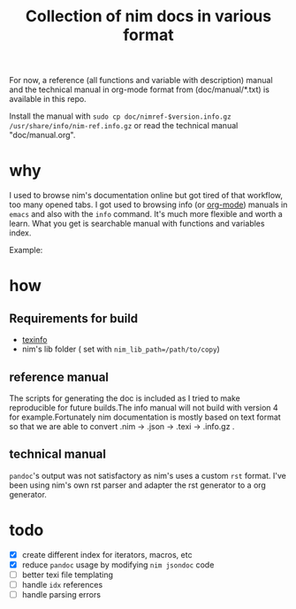 #+TITLE: Collection of nim docs in various format

For now, a reference (all functions and variable with description)
manual and the technical manual in org-mode format from
(doc/manual/*.txt) is available in this repo.

Install the manual with ~sudo cp doc/nimref-$version.info.gz
/usr/share/info/nim-ref.info.gz~ or read the technical manual
"doc/manual.org".

* why

I used to browse nim's documentation online but got tired of that
workflow, too many opened tabs. I got used to browsing info (or [[http://orgmode.org/][org-mode]]) manuals in
=emacs= and also with the =info= command. It's much more flexible and
worth a learn. What you get is searchable manual with functions and
variables index.

Example:
[[file:Pictures/2016-05-08-09:38:56_1620x360+0+1051.png]]

* how
** Requirements for build
   - [[https://www.gnu.org/software/texinfo/][texinfo]]
   - nim's lib folder ( set with =nim_lib_path=/path/to/copy=)

** reference manual
The scripts for generating the doc is included as I tried to make
reproducible for future builds.The info manual will not build with
version 4 for example.Fortunately nim documentation is mostly based on
text format so that we are able to convert .nim -> .json -> .texi ->
.info.gz .

** technical manual

=pandoc='s output was not satisfactory as nim's uses a custom =rst=
format. I've been using nim's own rst parser and adapter the rst
generator to a org generator.

* todo

  - [X] create different index for iterators, macros, etc
  - [X] reduce =pandoc= usage by modifying =nim jsondoc= code
  - [ ] better texi file templating
  - [ ] handle ~idx~ references
  - [ ] handle parsing errors
